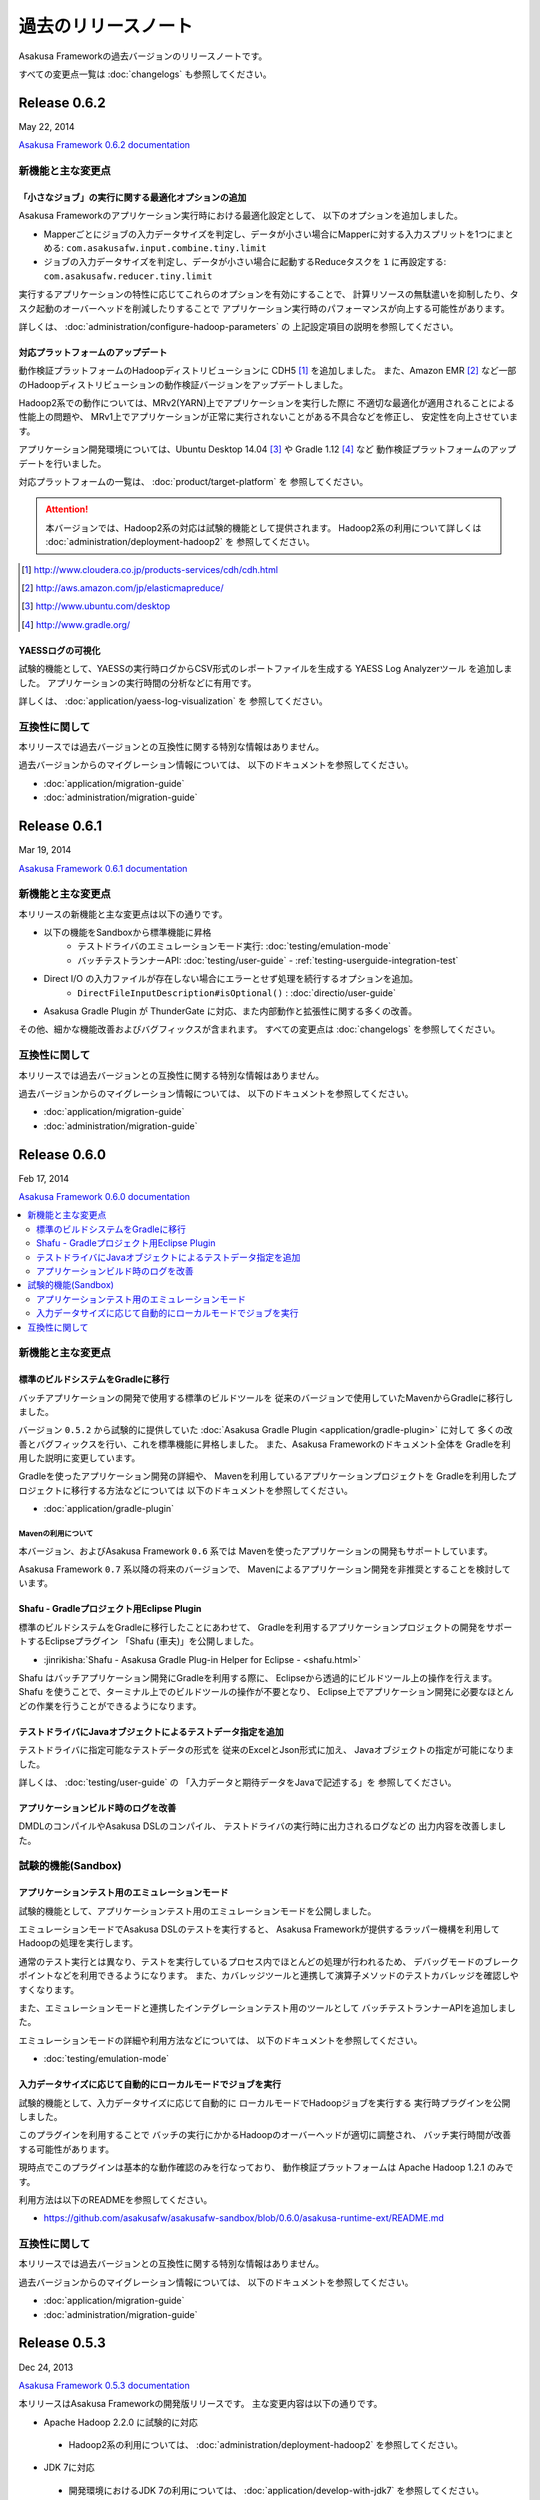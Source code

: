 ====================
過去のリリースノート
====================
Asakusa Frameworkの過去バージョンのリリースノートです。

すべての変更点一覧は :doc:`changelogs` も参照してください。

Release 0.6.2
=============
May 22, 2014

`Asakusa Framework 0.6.2 documentation`_

..  _`Asakusa Framework 0.6.2 documentation`: http://asakusafw.s3.amazonaws.com/documents/0.6.2/release/ja/html/index.html

新機能と主な変更点
------------------

「小さなジョブ」の実行に関する最適化オプションの追加
~~~~~~~~~~~~~~~~~~~~~~~~~~~~~~~~~~~~~~~~~~~~~~~~~~~~
Asakusa Frameworkのアプリケーション実行時における最適化設定として、
以下のオプションを追加しました。

* Mapperごとにジョブの入力データサイズを判定し、データが小さい場合にMapperに対する入力スプリットを1つにまとめる: ``com.asakusafw.input.combine.tiny.limit``
* ジョブの入力データサイズを判定し、データが小さい場合に起動するReduceタスクを ``1`` に再設定する: ``com.asakusafw.reducer.tiny.limit``

実行するアプリケーションの特性に応じてこれらのオプションを有効にすることで、
計算リソースの無駄遣いを抑制したり、タスク起動のオーバーヘッドを削減したりすることで
アプリケーション実行時のパフォーマンスが向上する可能性があります。

詳しくは、 :doc:`administration/configure-hadoop-parameters` の
上記設定項目の説明を参照してください。

対応プラットフォームのアップデート
~~~~~~~~~~~~~~~~~~~~~~~~~~~~~~~~~~
動作検証プラットフォームのHadoopディストリビューションに CDH5 [#]_ を追加しました。
また、Amazon EMR [#]_ など一部のHadoopディストリビューションの動作検証バージョンをアップデートしました。

Hadoop2系での動作については、MRv2(YARN)上でアプリケーションを実行した際に
不適切な最適化が適用されることによる性能上の問題や、
MRv1上でアプリケーションが正常に実行されないことがある不具合などを修正し、
安定性を向上させています。

アプリケーション開発環境については、Ubuntu Desktop 14.04 [#]_  や Gradle 1.12 [#]_ など
動作検証プラットフォームのアップデートを行いました。

対応プラットフォームの一覧は、 :doc:`product/target-platform` を
参照してください。

..  attention::
    本バージョンでは、Hadoop2系の対応は試験的機能として提供されます。
    Hadoop2系の利用について詳しくは :doc:`administration/deployment-hadoop2` を
    参照してください。

..  [#] http://www.cloudera.co.jp/products-services/cdh/cdh.html
..  [#] http://aws.amazon.com/jp/elasticmapreduce/
..  [#] http://www.ubuntu.com/desktop
..  [#] http://www.gradle.org/

YAESSログの可視化
~~~~~~~~~~~~~~~~~
試験的機能として、YAESSの実行時ログからCSV形式のレポートファイルを生成する
YAESS Log Analyzerツール を追加しました。
アプリケーションの実行時間の分析などに有用です。

詳しくは、 :doc:`application/yaess-log-visualization` を
参照してください。

互換性に関して
--------------
本リリースでは過去バージョンとの互換性に関する特別な情報はありません。

過去バージョンからのマイグレーション情報については、
以下のドキュメントを参照してください。

* :doc:`application/migration-guide`
* :doc:`administration/migration-guide`

Release 0.6.1
=============
Mar 19, 2014

`Asakusa Framework 0.6.1 documentation`_

..  _`Asakusa Framework 0.6.1 documentation`: http://asakusafw.s3.amazonaws.com/documents/0.6.1/release/ja/html/index.html

新機能と主な変更点
------------------
本リリースの新機能と主な変更点は以下の通りです。

* 以下の機能をSandboxから標準機能に昇格
   * テストドライバのエミュレーションモード実行: :doc:`testing/emulation-mode`
   * バッチテストランナーAPI: :doc:`testing/user-guide` - :ref:`testing-userguide-integration-test`
* Direct I/O の入力ファイルが存在しない場合にエラーとせず処理を続行するオプションを追加。
   * ``DirectFileInputDescription#isOptional()`` : :doc:`directio/user-guide`
* Asakusa Gradle Plugin が ThunderGate に対応、また内部動作と拡張性に関する多くの改善。

その他、細かな機能改善およびバグフィックスが含まれます。
すべての変更点は :doc:`changelogs` を参照してください。

互換性に関して
--------------
本リリースでは過去バージョンとの互換性に関する特別な情報はありません。

過去バージョンからのマイグレーション情報については、
以下のドキュメントを参照してください。

* :doc:`application/migration-guide`
* :doc:`administration/migration-guide`

Release 0.6.0
=============
Feb 17, 2014

`Asakusa Framework 0.6.0 documentation`_

..  _`Asakusa Framework 0.6.0 documentation`: http://asakusafw.s3.amazonaws.com/documents/0.6.0/release/ja/html/index.html

.. contents::
   :local:
   :depth: 2
   :backlinks: none

新機能と主な変更点
------------------

標準のビルドシステムをGradleに移行
~~~~~~~~~~~~~~~~~~~~~~~~~~~~~~~~~~
バッチアプリケーションの開発で使用する標準のビルドツールを
従来のバージョンで使用していたMavenからGradleに移行しました。

バージョン ``0.5.2`` から試験的に提供していた
:doc:`Asakusa Gradle Plugin <application/gradle-plugin>` に対して
多くの改善とバグフィックスを行い、これを標準機能に昇格しました。
また、Asakusa Frameworkのドキュメント全体を
Gradleを利用した説明に変更しています。

Gradleを使ったアプリケーション開発の詳細や、
Mavenを利用しているアプリケーションプロジェクトを
Gradleを利用したプロジェクトに移行する方法などについては
以下のドキュメントを参照してください。

* :doc:`application/gradle-plugin`

Mavenの利用について
^^^^^^^^^^^^^^^^^^^
本バージョン、およびAsakusa Framework ``0.6`` 系では
Mavenを使ったアプリケーションの開発もサポートしています。

Asakusa Framework ``0.7`` 系以降の将来のバージョンで、
Mavenによるアプリケーション開発を非推奨とすることを検討しています。

Shafu - Gradleプロジェクト用Eclipse Plugin
~~~~~~~~~~~~~~~~~~~~~~~~~~~~~~~~~~~~~~~~~~
標準のビルドシステムをGradleに移行したことにあわせて、
Gradleを利用するアプリケーションプロジェクトの開発をサポートするEclipseプラグイン
「Shafu (車夫)」を公開しました。

* :jinrikisha:`Shafu - Asakusa Gradle Plug-in Helper for Eclipse - <shafu.html>`

Shafu はバッチアプリケーション開発にGradleを利用する際に、
Eclipseから透過的にビルドツール上の操作を行えます。
Shafu を使うことで、ターミナル上でのビルドツールの操作が不要となり、
Eclipse上でアプリケーション開発に必要なほとんどの作業を行うことができるようになります。

テストドライバにJavaオブジェクトによるテストデータ指定を追加
~~~~~~~~~~~~~~~~~~~~~~~~~~~~~~~~~~~~~~~~~~~~~~~~~~~~~~~~~~~~
テストドライバに指定可能なテストデータの形式を
従来のExcelとJson形式に加え、
Javaオブジェクトの指定が可能になりました。

詳しくは、 :doc:`testing/user-guide` の
「入力データと期待データをJavaで記述する」を
参照してください。

アプリケーションビルド時のログを改善
~~~~~~~~~~~~~~~~~~~~~~~~~~~~~~~~~~~~
DMDLのコンパイルやAsakusa DSLのコンパイル、
テストドライバの実行時に出力されるログなどの
出力内容を改善しました。

試験的機能(Sandbox)
--------------------

アプリケーションテスト用のエミュレーションモード
~~~~~~~~~~~~~~~~~~~~~~~~~~~~~~~~~~~~~~~~~~~~~~~~
試験的機能として、アプリケーションテスト用のエミュレーションモードを公開しました。

エミュレーションモードでAsakusa DSLのテストを実行すると、
Asakusa Frameworkが提供するラッパー機構を利用してHadoopの処理を実行します。

通常のテスト実行とは異なり、テストを実行しているプロセス内でほとんどの処理が行われるため、
デバッグモードのブレークポイントなどを利用できるようになります。
また、カバレッジツールと連携して演算子メソッドのテストカバレッジを確認しやすくなります。

また、エミュレーションモードと連携したインテグレーションテスト用のツールとして
バッチテストランナーAPIを追加しました。

エミュレーションモードの詳細や利用方法などについては、
以下のドキュメントを参照してください。

* :doc:`testing/emulation-mode`

入力データサイズに応じて自動的にローカルモードでジョブを実行
~~~~~~~~~~~~~~~~~~~~~~~~~~~~~~~~~~~~~~~~~~~~~~~~~~~~~~~~~~~~
試験的機能として、入力データサイズに応じて自動的に
ローカルモードでHadoopジョブを実行する
実行時プラグインを公開しました。

このプラグインを利用することで
バッチの実行にかかるHadoopのオーバーヘッドが適切に調整され、
バッチ実行時間が改善する可能性があります。

現時点でこのプラグインは基本的な動作確認のみを行なっており、
動作検証プラットフォームは Apache Hadoop 1.2.1 のみです。

利用方法は以下のREADMEを参照してください。

* https://github.com/asakusafw/asakusafw-sandbox/blob/0.6.0/asakusa-runtime-ext/README.md

互換性に関して
--------------
本リリースでは過去バージョンとの互換性に関する特別な情報はありません。

過去バージョンからのマイグレーション情報については、
以下のドキュメントを参照してください。

* :doc:`application/migration-guide`
* :doc:`administration/migration-guide`

Release 0.5.3
=============
Dec 24, 2013

`Asakusa Framework 0.5.3 documentation`_

..  _`Asakusa Framework 0.5.3 documentation`: http://asakusafw.s3.amazonaws.com/documents/0.5.3/release/ja/html/index.html

本リリースはAsakusa Frameworkの開発版リリースです。
主な変更内容は以下の通りです。

* Apache Hadoop 2.2.0 に試験的に対応

 * Hadoop2系の利用については、 :doc:`administration/deployment-hadoop2` を参照してください。

* JDK 7に対応

 * 開発環境におけるJDK 7の利用については、 :doc:`application/develop-with-jdk7` を参照してください。

* Hadoopディストリビューション、アプリケーション開発環境の動作検証プラットフォームをアップデート

 * :doc:`product/target-platform` を参照してください。

* DMDLコンパイラ, DSLコンパイラ, Direct I/O実行時のエラーメッセージを改善
* TestDriverのExcel 2007形式によるテストデータ定義に試験的に対応。
* その他、多くの細かな機能改善、およびバグフィックス

Release 0.5.2
=============
Nov 20, 2013

`Asakusa Framework 0.5.2 documentation`_

..  _`Asakusa Framework 0.5.2 documentation`: http://asakusafw.s3.amazonaws.com/documents/0.5.2/release/ja/html/index.html

本リリースはAsakusa Frameworkの開発版リリースです。
主な変更内容は以下の通りです。

* 試験的機能として、Gradleベースの新ビルドシステムを提供
   * 詳しくは、 :doc:`application/gradle-plugin` を参照してください。
* Direct I/O CSV, Direct I/O TSV(Sandbox) に入出力データの圧縮/解凍機能を追加
* その他、多くの細かな機能改善、およびバグフィックス。

Release 0.5.1
=============
Jul 26, 2013

`Asakusa Framework 0.5.1 documentation`_

..  _`Asakusa Framework 0.5.1 documentation`: http://asakusafw.s3.amazonaws.com/documents/0.5.1/release/ja/html/index.html

本リリースはAsakusa Frameworkの開発版リリースです。
主な変更内容は以下の通りです。

* テストドライバに演算子のトレースログを出力する機構を追加。
* アプリケーション依存ライブラリの管理方法を改善。
* DMDLコンパイラの日本語メッセージリソースを追加。
* その他、多くの細かな機能改善、およびバグフィックス。

Release 0.5.0
=============
May 9, 2013

`Asakusa Framework 0.5.0 documentation`_

..  _`Asakusa Framework 0.5.0 documentation`: http://asakusafw.s3.amazonaws.com/documents/0.5.0/release/ja/html/index.html

本リリースはAsakusa Frameworkの開発版リリースです。
主な変更内容は以下の通りです。

* 試験的にCDH4に対応 [#]_ 。またいくつかの動作検証プラットフォームの追加。
* フレームワーク本体とバッチアプリケーションの構成情報を分離し、バッチアプリケーションの構成定義をシンプル化。
* 今後のAsakusa Frameworkの拡張のベースとなるFramework本体に対する多くのリファインメント。
* その他、多くの細かな機能改善、およびバグフィックス。

..  [#] CDH4上でAsakusa Frameworkを利用するためのドキュメントを、 Sandboxプロジェクトに公開しています。

* `Asakusa Framework Sandbox - CDH4上でAsakusa Frameworkを利用する`_

..  _`Asakusa Framework Sandbox - CDH4上でAsakusa Frameworkを利用する`: http://asakusafw.s3.amazonaws.com/documents/sandbox/ja/html/administration/asakusa-on-cdh4.html

Release 0.4.0
=============
Aug 30, 2012

`Asakusa Framework 0.4.0 documentation`_

..  _`Asakusa Framework 0.4.0 documentation`: http://asakusafw.s3.amazonaws.com/documents/0.4.0/release/ja/html/index.html

本リリースはAsakusa Frameworkの安定版リリースです。
主な変更内容は以下の通りです。

* [Direct I/O] ワイルドカード指定の出力機能などを追加し、試験的機能から正式機能として昇格。
* [Asakusa DSL] コンパイラ最適化のチューニングおよびバグフィックス。
* [YAESS] シミュレーションモードの実行やデプロイモジュールのバージョン検証機能などを追加。
* 動作検証プラットフォームの追加。
* 広範囲にわたるドキュメントの拡充と改善、および多くのドキュメントバグのフィックス。
* その他、多くの細かな機能改善、およびバグフィックス。

Release 0.2.6
=============
May 31, 2012

`Asakusa Framework 0.2.6 documentation`_

..  _`Asakusa Framework 0.2.6 documentation`: http://asakusafw.s3.amazonaws.com/documents/0.2/release/ja/html/index.html

本リリースではYAESS マルチディスパッチ機能が追加されました。

これによりバッチやジョブフローなどを異なる複数のHadoopクラスタに振り分けて実行したり、それぞれ異なる設定で起動したりできるようになります。

* :doc:`yaess/multi-dispatch`

その他、多数の機能改善やバグフィックスが行われています。 

Release 0.2.5
=============
Jan 31, 2012

本リリースでは試験的な機能として「Direct I/O」が追加されました。
これは、Hadoopクラスターから直接バッチの入出力データを
読み書きするための機構です。

* :doc:`directio/index`

また、本バージョンでは対応プラットフォームの拡張として、
従来のバージョンで対応していた
HadoopディストリビューションであるCDH3に加えて、
Apache Hadoop 0.20.203.0での動作検証が行われ、
この環境で動作するための変更が行われています。

その他、細かな機能改善やバグフィックスが行われています。

Release 0.2.4
=============
Dec 19, 2011

本リリースからWindGateがGA (Generally Available) となりました。
WindGateにはローカルのCSVに対するデータ入出力を行う機能が追加となっています。

また、本リリースではドキュメントの構成を見直し、
内容を大幅に拡充しました。
特に「Asakusa Framework入門」の追加、および
WindGateやYAESSに関する記述が多く追加されています。

* :doc:`introduction/index`

旧バージョンを使っている開発環境を0.2.4に移行するには
マイグレーション作業が必要となります。
詳しくは以下のマイグレーションガイドを参照してください。

* :doc:`application/migration-guide`

その他、細かな機能改善やバグフィックスが行われています。

Release 0.2.3
=============
Nov 16, 2011

本リリースでは、様々な環境に合わせて実行方法をカスタマイズ
することが可能なバッチ実行ツール「YAESS」と
ThunderGateの差分インポート機能を実現する
「ThunderGateキャッシュ」機能が追加されました。

* :doc:`yaess/index`
* :doc:`thundergate/cache`

今回のリリースでは、旧バージョンを使っている開発環境を
0.2.3に移行するためにマイグレーション作業が必要となります。
詳しくは以下のマイグレーションガイドを参照してください。

* :doc:`application/migration-guide`

その他、細かな機能改善やバグフィックスが行われています。

Release 0.2.2
=============
Sep 29, 2011

本リリースではExperimental Featureとして「WindGate」が追加されました。

WindGateはThunderGateと同様にバッチに対するデータの外部入出力を行うモジュールですが、
様々なプラットフォームに対応するよう設計され、ThunderGateに対してポータビリティが高いことが特徴です。

* :doc:`windgate/index`

その他、バグフィックスや細かい機能改善が行われています。

Release 0.2.1
=============
Jul 27, 2011

* Extract演算子の追加
* Restructure演算子の追加
* ThunderGateのCLOBサポート
* その他バグフィックス

Release 0.2.0
=============
Jun 29, 2011

* DMDLの導入
* テストドライバの大幅な改善
* その他多くのバグフィックス


Release 0.1.0
=============
Mar 30, 2011

* 初版リリース

